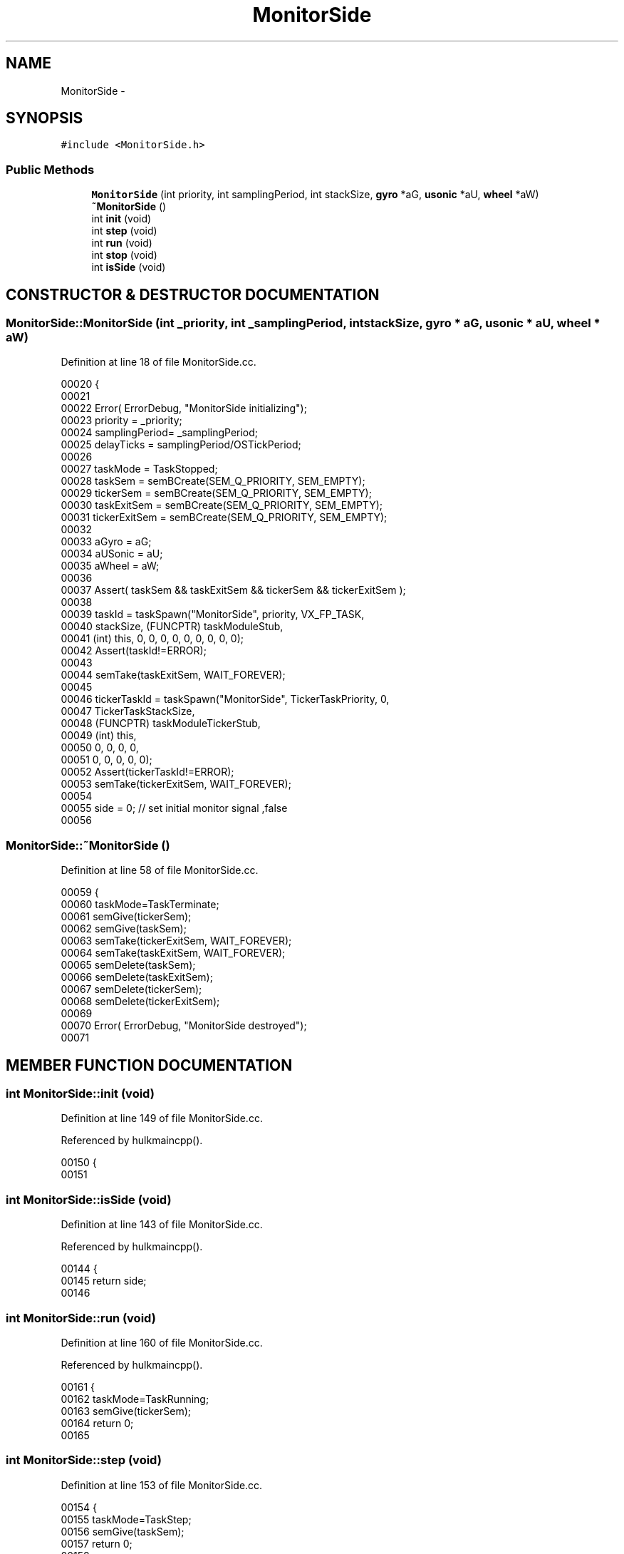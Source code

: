 .TH MonitorSide 3 "29 May 2002" "HulkRobot" \" -*- nroff -*-
.ad l
.nh
.SH NAME
MonitorSide \- 
.SH SYNOPSIS
.br
.PP
\fC#include <MonitorSide.h>\fR
.PP
.SS Public Methods

.in +1c
.ti -1c
.RI "\fBMonitorSide\fR (int priority, int samplingPeriod, int stackSize, \fBgyro\fR *aG, \fBusonic\fR *aU, \fBwheel\fR *aW)"
.br
.ti -1c
.RI "\fB~MonitorSide\fR ()"
.br
.ti -1c
.RI "int \fBinit\fR (void)"
.br
.ti -1c
.RI "int \fBstep\fR (void)"
.br
.ti -1c
.RI "int \fBrun\fR (void)"
.br
.ti -1c
.RI "int \fBstop\fR (void)"
.br
.ti -1c
.RI "int \fBisSide\fR (void)"
.br
.in -1c
.SH CONSTRUCTOR & DESTRUCTOR DOCUMENTATION
.PP 
.SS MonitorSide::MonitorSide (int _priority, int _samplingPeriod, int stackSize, \fBgyro\fR * aG, \fBusonic\fR * aU, \fBwheel\fR * aW)
.PP
Definition at line 18 of file MonitorSide.cc.
.PP
.nf
00020 {
00021 
00022   Error( ErrorDebug, "MonitorSide initializing");
00023   priority        = _priority;
00024   samplingPeriod= _samplingPeriod;
00025   delayTicks      = samplingPeriod/OSTickPeriod;
00026 
00027   taskMode        = TaskStopped;
00028   taskSem = semBCreate(SEM_Q_PRIORITY, SEM_EMPTY);
00029   tickerSem       = semBCreate(SEM_Q_PRIORITY, SEM_EMPTY);
00030   taskExitSem     = semBCreate(SEM_Q_PRIORITY, SEM_EMPTY);
00031   tickerExitSem   = semBCreate(SEM_Q_PRIORITY, SEM_EMPTY);
00032 
00033   aGyro = aG;
00034   aUSonic = aU;
00035   aWheel = aW;
00036 
00037   Assert( taskSem && taskExitSem && tickerSem && tickerExitSem );
00038 
00039   taskId  = taskSpawn("MonitorSide", priority, VX_FP_TASK, 
00040                           stackSize, (FUNCPTR) taskModuleStub,
00041                           (int) this, 0, 0, 0, 0, 0, 0, 0, 0, 0);
00042   Assert(taskId!=ERROR);
00043 
00044   semTake(taskExitSem, WAIT_FOREVER);
00045   
00046   tickerTaskId    = taskSpawn("MonitorSide", TickerTaskPriority, 0, 
00047                           TickerTaskStackSize,
00048                           (FUNCPTR) taskModuleTickerStub,
00049                           (int) this,
00050                           0, 0, 0, 0,
00051                           0, 0, 0, 0, 0);
00052   Assert(tickerTaskId!=ERROR);
00053   semTake(tickerExitSem, WAIT_FOREVER);
00054 
00055   side = 0; // set initial monitor signal ,false
00056 
.fi
.SS MonitorSide::~MonitorSide ()
.PP
Definition at line 58 of file MonitorSide.cc.
.PP
.nf
00059 {
00060   taskMode=TaskTerminate;
00061   semGive(tickerSem);
00062   semGive(taskSem);
00063   semTake(tickerExitSem, WAIT_FOREVER);
00064   semTake(taskExitSem, WAIT_FOREVER);
00065   semDelete(taskSem);
00066   semDelete(taskExitSem);
00067   semDelete(tickerSem);
00068   semDelete(tickerExitSem);
00069 
00070   Error( ErrorDebug, "MonitorSide destroyed");
00071 
.fi
.SH MEMBER FUNCTION DOCUMENTATION
.PP 
.SS int MonitorSide::init (void)
.PP
Definition at line 149 of file MonitorSide.cc.
.PP
Referenced by hulkmaincpp().
.PP
.nf
00150 {
00151 
.fi
.SS int MonitorSide::isSide (void)
.PP
Definition at line 143 of file MonitorSide.cc.
.PP
Referenced by hulkmaincpp().
.PP
.nf
00144 {
00145   return side;
00146 
.fi
.SS int MonitorSide::run (void)
.PP
Definition at line 160 of file MonitorSide.cc.
.PP
Referenced by hulkmaincpp().
.PP
.nf
00161 {
00162   taskMode=TaskRunning;
00163   semGive(tickerSem);
00164   return 0;
00165 
.fi
.SS int MonitorSide::step (void)
.PP
Definition at line 153 of file MonitorSide.cc.
.PP
.nf
00154 {
00155   taskMode=TaskStep;
00156   semGive(taskSem);
00157   return 0;
00158 
.fi
.SS int MonitorSide::stop (void)
.PP
Definition at line 167 of file MonitorSide.cc.
.PP
.nf
00168 {
00169   taskMode=TaskStopped;
00170   return 0;
00171 
.fi


.SH AUTHOR
.PP 
Generated automatically by Doxygen for HulkRobot from the source code.